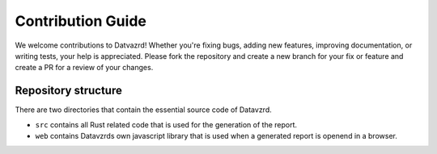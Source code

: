 ******************
Contribution Guide
******************

We welcome contributions to Datvazrd! Whether you're fixing bugs, adding new features, improving documentation, or writing tests, your help is appreciated. Please fork the repository and create a new branch for your fix or feature and create a PR for a review of your changes.

Repository structure
====================

There are two directories that contain the essential source code of Datavzrd. 

- ``src`` contains all Rust related code that is used for the generation of the report.
- ``web`` contains Datavzrds own javascript library that is used when a generated report is openend in a browser.

